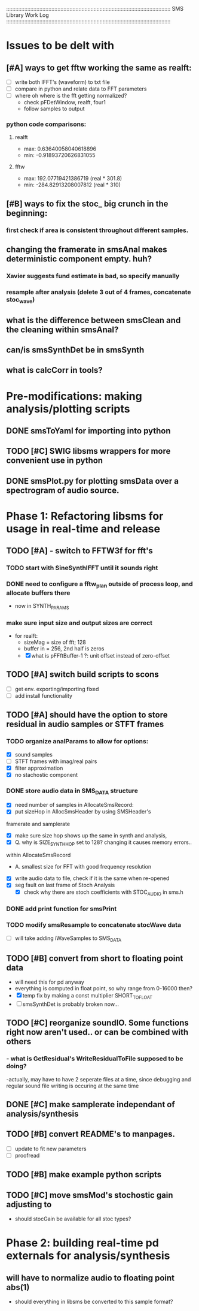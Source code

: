 :::::::::::::::::::::::::::::::::::::::::::::::::::::::::::::::::::::::::::::::::::::::::::::::::::::::::::::
SMS Library Work Log
:::::::::::::::::::::::::::::::::::::::::::::::::::::::::::::::::::::::::::::::::::::::::::::::::::::::::::::
* Issues to be delt with
** [#A] ways to get fftw working the same as realft:
   - [ ] write both IFFT's (waveform) to txt file
   - [ ] compare in python and relate data to FFT parameters
   - [ ] where oh where is the fft getting normalized?
        - check pFDetWindow, realft, four1
        - follow samples to output
*** python code comparisons:
**** realft
     - max: 0.63640058040618896
     - min: -0.91893720626831055
**** fftw
     - max: 192.07719421386719 (real * 301.8)
     - min: -284.82913208007812 (real * 310)

** [#B] ways to fix the stoc_ big crunch in the beginning:
*** first check if area is consistent throughout different samples.
** changing the framerate in smsAnal makes deterministic component empty. huh?
*** Xavier suggests fund estimate is bad, so specify manually
*** resample after analysis (delete 3 out of 4 frames, concatenate stoc_wave)
** what is the difference between smsClean and the cleaning within smsAnal?
** can/is smsSynthDet be in smsSynth
** what is calcCorr in tools?
* Pre-modifications: making analysis/plotting scripts
** DONE smsToYaml for importing into python
** TODO [#C] SWIG libsms wrappers for more convenient use in python
** DONE smsPlot.py for plotting smsData over a spectrogram of audio source.
* Phase 1: Refactoring libsms for usage in real-time and release
** TODO [#A] - switch to FFTW3f for fft's
***  TODO start with SineSynthIFFT until it sounds right
***  DONE need to configure a fftw_plan outside of process loop, and allocate buffers there
     - now in SYNTH_PARAMS
***  make sure input size and output sizes are correct
     - for realft: 
       - sizeMag = size of fft; 128
       - buffer in = 256, 2nd half is zeros
       - [X] what is pFFftBuffer-1 ?: unit offset instead of zero-offset
** TODO [#A] switch build scripts to scons 
   - [ ] get env. exporting/importing fixed
   - [ ] add install functionality
** TODO [#A] should have the option to store residual in audio samples or STFT frames
*** TODO organize analParams to allow for options:
   - [X] sound samples
   - [ ] STFT frames with imag/real pairs
   - [X] filter approximation
   - [X] no stachostic component
*** DONE store audio data in SMS_DATA structure
    - [X] need number of samples in AllocateSmsRecord:
    - [X] put sizeHop in AllocSmsHeader by using SMSHeader's
    framerate and samplerate
    - [X] make sure size hop shows up the same in synth and analysis,
    - [X] Q. why is SIZE_SYNTH_HOP set to 128? changing it causes memory errors..
    within AllocateSmsRecord            
         - A.  smallest size for FFT with good frequency resolution 
    - [X] write audio data to file, check if it is the same when re-opened
    - [X] seg fault on last frame of Stoch Analysis
         - [X] check why there are stoch coefficients with STOC_AUDIO in sms.h         
*** DONE add print function for smsPrint
*** TODO modify smsResample to concatenate stocWave data
    - [ ] will take adding iWaveSamples to SMS_DATA
** TODO [#B] convert from short to floating point data
   - will need this for pd anyway
   - everything is computed in float point, so why range from 0-16000   then?
   - [X] temp fix by making a const multiplier SHORT_TO_FLOAT
   - [ ] smsSynthDet is probably broken now...
** TODO [#C] reorganize soundIO.  Some functions right now aren't used.. or can be combined with others
***       - what is GetResidual's WriteResidualToFile supposed to be doing?
          -actually, may have to have 2 seperate files at a time, since debugging
          and regular sound file writing is occuring at the same time
** DONE [#C] make samplerate independant of analysis/synthesis
** TODO [#B] convert README's to manpages.
   - [ ] update to fit new parameters
   - [ ] proofread
** TODO [#B] make example python scripts
** TODO [#C] move smsMod's stochostic gain adjusting to 
   - should stocGain be available for all stoc types?

* Phase 2: building real-time pd externals for analysis/synthesis
** will have to normalize audio to floating point abs(1)
   - should everything in libsms be converted to this sample format?


